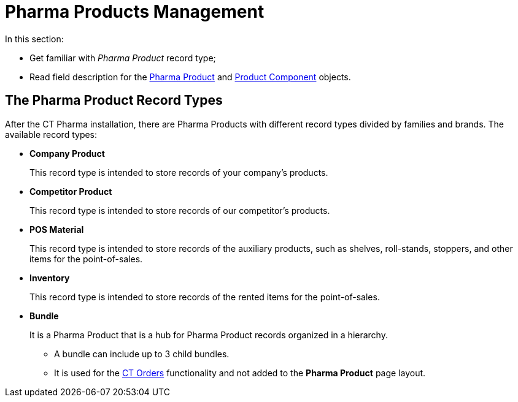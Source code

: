 = Pharma Products Management

In this section:

* Get familiar with _Pharma Product_ record type;
* Read field description for the xref:./pharma-product-field-reference.adoc[Pharma Product] and xref:./product-component-field-reference.adoc[Product Component] objects.

[[h2_160781133]]
== The Pharma Product Record Types

After the CT Pharma installation, there are Pharma Products with different record types divided by families and brands. The available record types:

* *Company Product*
+
This record type is intended to store records of your company's products.
* *Competitor Product*
+
This record type is intended to store records of our competitor's products.
* *POS Material*
+
This record type is intended to store records of the auxiliary products, such as shelves, roll-stands, stoppers, and other items for the point-of-sales.
* *Inventory*
+
This record type is intended to store records of the rented items for the point-of-sales.
* *Bundle*
+
It is a Pharma Product that is a hub for Pharma Product records organized in a hierarchy.

** A bundle can include up to 3 child bundles.
** It is used for the xref:ctorders:ct-orders-solution/index.adoc[CT Orders] functionality and not added to the *Pharma Product* page layout.
